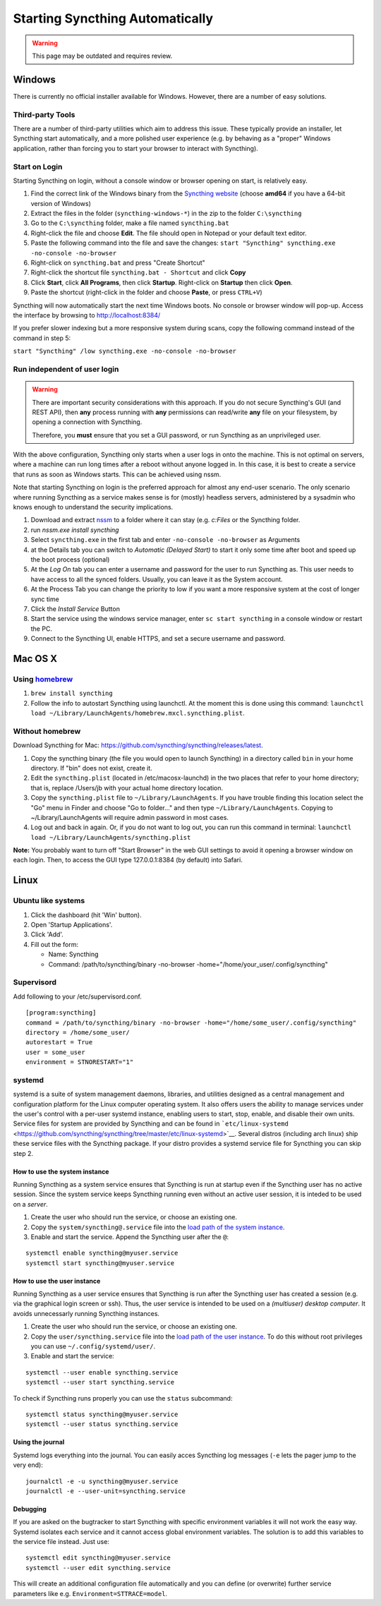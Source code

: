 Starting Syncthing Automatically
================================

.. warning::
  This page may be outdated and requires review.

Windows
-------

There is currently no official installer available for Windows. However,
there are a number of easy solutions.

Third-party Tools
~~~~~~~~~~~~~~~~~

There are a number of third-party utilities which aim to address this
issue. These typically provide an installer, let Syncthing start
automatically, and a more polished user experience (e.g. by behaving as
a "proper" Windows application, rather than forcing you to start your
browser to interact with Syncthing).

.. seealso:: :ref:`Windows GUI Wrappers <contrib-windows>`, :ref:`Cross-platform GUI Wrappers <contrib-all>`.

Start on Login
~~~~~~~~~~~~~~

Starting Syncthing on login, without a console window or browser opening
on start, is relatively easy.

1. Find the correct link of the Windows binary from the `Syncthing
   website <https://github.com/syncthing/syncthing/releases>`__ (choose
   **amd64** if you have a 64-bit version of Windows)
2. Extract the files in the folder (``syncthing-windows-*``) in the zip
   to the folder ``C:\syncthing``
3. Go to the ``C:\syncthing`` folder, make a file named
   ``syncthing.bat``
4. Right-click the file and choose **Edit**. The file should open in
   Notepad or your default text editor.
5. Paste the following command into the file and save the changes:
   ``start "Syncthing" syncthing.exe -no-console -no-browser``
6. Right-click on ``syncthing.bat`` and press "Create Shortcut"
7. Right-click the shortcut file ``syncthing.bat - Shortcut`` and click
   **Copy**
8. Click **Start**, click **All Programs**, then click **Startup**.
   Right-click on **Startup** then click **Open**.
   |Setup Screenshot|
9. Paste the shortcut (right-click in the folder and choose **Paste**,
   or press ``CTRL+V``)

Syncthing will now automatically start the next time Windows boots. No
console or browser window will pop-up. Access the interface by browsing
to http://localhost:8384/

If you prefer slower indexing but a more responsive system during scans,
copy the following command instead of the command in step 5:

``start "Syncthing" /low syncthing.exe -no-console -no-browser``

Run independent of user login
~~~~~~~~~~~~~~~~~~~~~~~~~~~~~

.. warning::
  There are important security considerations with this approach. If you do not
  secure Syncthing's GUI (and REST API), then **any** process running with
  **any** permissions can read/write **any** file on your filesystem, by opening
  a connection with Syncthing.

  Therefore, you **must** ensure that you set a GUI password, or run Syncthing
  as an unprivileged user.

With the above configuration, Syncthing only starts when a user logs in
onto the machine. This is not optimal on servers, where a machine can
run long times after a reboot without anyone logged in. In this case, it
is best to create a service that runs as soon as Windows starts. This
can be achieved using nssm.

Note that starting Syncthing on login is the preferred approach for
almost any end-user scenario. The only scenario where running Syncthing
as a service makes sense is for (mostly) headless servers, administered
by a sysadmin who knows enough to understand the security implications.

1. Download and extract `nssm <http://nssm.cc/download>`__ to a folder
   where it can stay (e.g. *c:Files* or the Syncthing folder.
2. run *nssm.exe install syncthing*
3. Select ``syncthing.exe`` in the first tab and enter
   ``-no-console -no-browser`` as Arguments
   |Configuration Screenshot|
4. at the Details tab you can switch to *Automatic (Delayed Start)* to
   start it only some time after boot and speed up the boot process
   (optional)
5. At the *Log On* tab you can enter a username and password for the
   user to run Syncthing as. This user needs to have access to all the
   synced folders. Usually, you can leave it as the System account.
6. At the Process Tab you can change the priority to low if you want a
   more responsive system at the cost of longer sync time
7. Click the *Install Service* Button
8. Start the service using the windows service manager, enter
   ``sc start syncthing`` in a console window or restart the PC.
9. Connect to the Syncthing UI, enable HTTPS, and set a secure username
   and password.

Mac OS X
--------

Using `homebrew <http://brew.sh>`__
~~~~~~~~~~~~~~~~~~~~~~~~~~~~~~~~~~~

1. ``brew install syncthing``
2. Follow the info to autostart Syncthing using launchctl. At the moment
   this is done using this command:
   ``launchctl load ~/Library/LaunchAgents/homebrew.mxcl.syncthing.plist``.

Without homebrew
~~~~~~~~~~~~~~~~

Download Syncthing for Mac:
https://github.com/syncthing/syncthing/releases/latest.

1. Copy the syncthing binary (the file you would open to launch
   Syncthing) in a directory called ``bin`` in your home directory. If
   "bin" does not exist, create it.
2. Edit the ``syncthing.plist`` (located in /etc/macosx-launchd) in the
   two places that refer to your home directory; that is, replace
   /Users/jb with your actual home directory location.
3. Copy the ``syncthing.plist`` file to ``~/Library/LaunchAgents``. If
   you have trouble finding this location select the "Go" menu in Finder
   and choose "Go to folder..." and then type
   ``~/Library/LaunchAgents``. Copying to ~/Library/LaunchAgents will
   require admin password in most cases.
4. Log out and back in again. Or, if you do not want to log out, you can
   run this command in terminal:
   ``launchctl load ~/Library/LaunchAgents/syncthing.plist``

**Note:** You probably want to turn off "Start Browser" in the web GUI
settings to avoid it opening a browser window on each login. Then, to
access the GUI type 127.0.0.1:8384 (by default) into Safari.

Linux
-----

Ubuntu like systems
~~~~~~~~~~~~~~~~~~~

1. Click the dashboard (hit 'Win' button).
2. Open 'Startup Applications'.
3. Click 'Add'.
4. Fill out the form:

   -  Name: Syncthing
   -  Command: /path/to/syncthing/binary -no-browser
      -home="/home/your\_user/.config/syncthing"

Supervisord
~~~~~~~~~~~

Add following to your /etc/supervisord.conf.

::

    [program:syncthing]
    command = /path/to/syncthing/binary -no-browser -home="/home/some_user/.config/syncthing"
    directory = /home/some_user/
    autorestart = True
    user = some_user
    environment = STNORESTART="1"

systemd
~~~~~~~

systemd is a suite of system management daemons, libraries, and
utilities designed as a central management and configuration platform
for the Linux computer operating system. It also offers users the
ability to manage services under the user's control with a per-user
systemd instance, enabling users to start, stop, enable, and disable
their own units. Service files for system are provided by Syncthing and
can be found in
```etc/linux-systemd`` <https://github.com/syncthing/syncthing/tree/master/etc/linux-systemd>`__.
Several distros (including arch linux) ship these service files with the
Syncthing package. If your distro provides a systemd service file for
Syncthing you can skip step 2.

How to use the system instance
^^^^^^^^^^^^^^^^^^^^^^^^^^^^^^

Running Syncthing as a system service ensures that Syncthing is run at startup
even if the Syncthing user has no active session. Since the system service
keeps Syncthing running even without an active user session, it is inteded to
be used on a *server*.

1. Create the user who should run the service, or choose an existing
   one.
2. Copy the ``system/syncthing@.service`` file into the `load path of
   the system
   instance <http://www.freedesktop.org/software/systemd/man/systemd.unit.html#Unit%20Load%20Path>`__.
3. Enable and start the service. Append the Syncthing user after the
   ``@``:

::

    systemctl enable syncthing@myuser.service
    systemctl start syncthing@myuser.service

How to use the user instance
^^^^^^^^^^^^^^^^^^^^^^^^^^^^

Running Syncthing as a user service ensures that Syncthing is run after the
Syncthing user has created a session (e.g. via the graphical login screen or
ssh). Thus, the user service is intended to be used on a *(multiuser) desktop
computer*. It avoids unnecessarly running Syncthing instances.

1. Create the user who should run the service, or choose an existing
   one.
2. Copy the ``user/syncthing.service`` file into the `load path of the
   user
   instance <http://www.freedesktop.org/software/systemd/man/systemd.unit.html#Unit%20Load%20Path>`__.
   To do this without root privileges you can use
   ``~/.config/systemd/user/``.
3. Enable and start the service:

::

    systemctl --user enable syncthing.service
    systemctl --user start syncthing.service

To check if Syncthing runs properly you can use the ``status``
subcommand:

::

    systemctl status syncthing@myuser.service
    systemctl --user status syncthing.service

Using the journal
^^^^^^^^^^^^^^^^^

Systemd logs everything into the journal. You can easily acces Syncthing
log messages (``-e`` lets the pager jump to the very end):

::

    journalctl -e -u syncthing@myuser.service
    journalctl -e --user-unit=syncthing.service

Debugging
^^^^^^^^^

If you are asked on the bugtracker to start Syncthing with specific
environment variables it will not work the easy way. Systemd isolates each
service and it cannot access global environment variables. The solution is to
add this variables to the service file instead. Just use:

::

    systemctl edit syncthing@myuser.service
    systemctl --user edit syncthing.service

This will create an additional configuration file automatically and you
can define (or overwrite) further service parameters like e.g.
``Environment=STTRACE=model``.

.. |Configuration Screenshot| image:: st1.png
.. |Setup Screenshot| image:: st2.png
